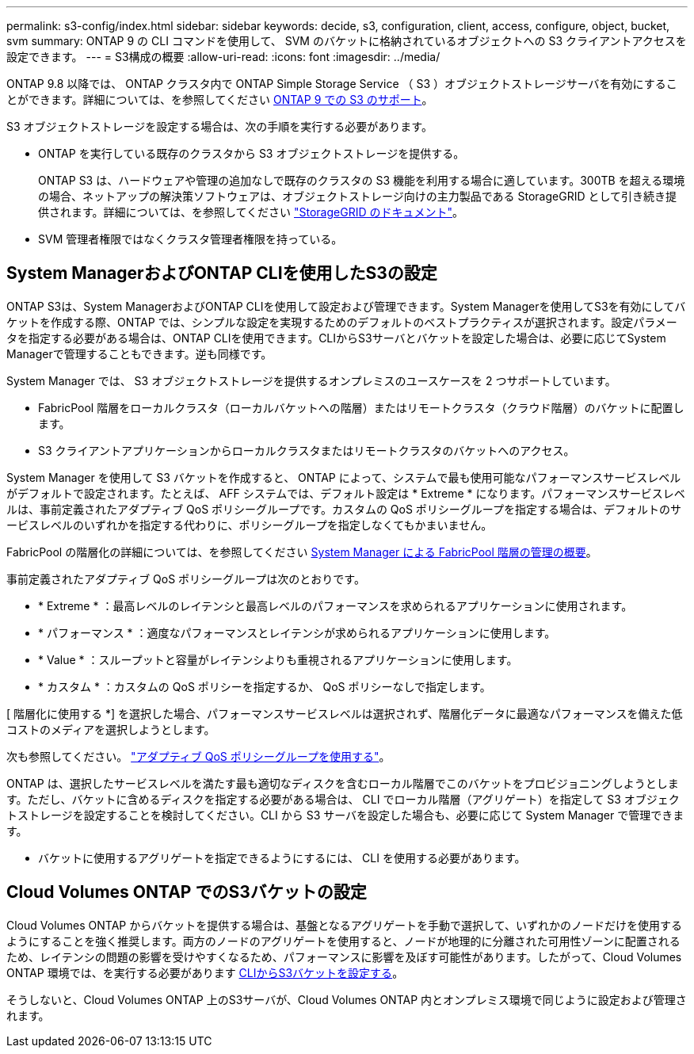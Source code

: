 ---
permalink: s3-config/index.html 
sidebar: sidebar 
keywords: decide, s3, configuration, client, access, configure, object, bucket, svm 
summary: ONTAP 9 の CLI コマンドを使用して、 SVM のバケットに格納されているオブジェクトへの S3 クライアントアクセスを設定できます。 
---
= S3構成の概要
:allow-uri-read: 
:icons: font
:imagesdir: ../media/


[role="lead"]
ONTAP 9.8 以降では、 ONTAP クラスタ内で ONTAP Simple Storage Service （ S3 ）オブジェクトストレージサーバを有効にすることができます。詳細については、を参照してください xref:s3-support-concept.html[ONTAP 9 での S3 のサポート]。

S3 オブジェクトストレージを設定する場合は、次の手順を実行する必要があります。

* ONTAP を実行している既存のクラスタから S3 オブジェクトストレージを提供する。
+
ONTAP S3 は、ハードウェアや管理の追加なしで既存のクラスタの S3 機能を利用する場合に適しています。300TB を超える環境の場合、ネットアップの解決策ソフトウェアは、オブジェクトストレージ向けの主力製品である StorageGRID として引き続き提供されます。詳細については、を参照してください link:https://docs.netapp.com/sgws-114/index.jsp["StorageGRID のドキュメント"^]。

* SVM 管理者権限ではなくクラスタ管理者権限を持っている。




== System ManagerおよびONTAP CLIを使用したS3の設定

ONTAP S3は、System ManagerおよびONTAP CLIを使用して設定および管理できます。System Managerを使用してS3を有効にしてバケットを作成する際、ONTAP では、シンプルな設定を実現するためのデフォルトのベストプラクティスが選択されます。設定パラメータを指定する必要がある場合は、ONTAP CLIを使用できます。CLIからS3サーバとバケットを設定した場合は、必要に応じてSystem Managerで管理することもできます。逆も同様です。

System Manager では、 S3 オブジェクトストレージを提供するオンプレミスのユースケースを 2 つサポートしています。

* FabricPool 階層をローカルクラスタ（ローカルバケットへの階層）またはリモートクラスタ（クラウド階層）のバケットに配置します。
* S3 クライアントアプリケーションからローカルクラスタまたはリモートクラスタのバケットへのアクセス。


System Manager を使用して S3 バケットを作成すると、 ONTAP によって、システムで最も使用可能なパフォーマンスサービスレベルがデフォルトで設定されます。たとえば、 AFF システムでは、デフォルト設定は * Extreme * になります。パフォーマンスサービスレベルは、事前定義されたアダプティブ QoS ポリシーグループです。カスタムの QoS ポリシーグループを指定する場合は、デフォルトのサービスレベルのいずれかを指定する代わりに、ポリシーグループを指定しなくてもかまいません。

FabricPool の階層化の詳細については、を参照してください xref:../concept_cloud_overview.html[System Manager による FabricPool 階層の管理の概要]。

事前定義されたアダプティブ QoS ポリシーグループは次のとおりです。

* * Extreme * ：最高レベルのレイテンシと最高レベルのパフォーマンスを求められるアプリケーションに使用されます。
* * パフォーマンス * ：適度なパフォーマンスとレイテンシが求められるアプリケーションに使用します。
* * Value * ：スループットと容量がレイテンシよりも重視されるアプリケーションに使用します。
* * カスタム * ：カスタムの QoS ポリシーを指定するか、 QoS ポリシーなしで指定します。


[ 階層化に使用する *] を選択した場合、パフォーマンスサービスレベルは選択されず、階層化データに最適なパフォーマンスを備えた低コストのメディアを選択しようとします。

次も参照してください。 link:../performance-admin/adaptive-qos-policy-groups-task.html["アダプティブ QoS ポリシーグループを使用する"]。

ONTAP は、選択したサービスレベルを満たす最も適切なディスクを含むローカル階層でこのバケットをプロビジョニングしようとします。ただし、バケットに含めるディスクを指定する必要がある場合は、 CLI でローカル階層（アグリゲート）を指定して S3 オブジェクトストレージを設定することを検討してください。CLI から S3 サーバを設定した場合も、必要に応じて System Manager で管理できます。

* バケットに使用するアグリゲートを指定できるようにするには、 CLI を使用する必要があります。




== Cloud Volumes ONTAP でのS3バケットの設定

Cloud Volumes ONTAP からバケットを提供する場合は、基盤となるアグリゲートを手動で選択して、いずれかのノードだけを使用するようにすることを強く推奨します。両方のノードのアグリゲートを使用すると、ノードが地理的に分離された可用性ゾーンに配置されるため、レイテンシの問題の影響を受けやすくなるため、パフォーマンスに影響を及ぼす可能性があります。したがって、Cloud Volumes ONTAP 環境では、を実行する必要があります xref:create-bucket-task.html[CLIからS3バケットを設定する]。

そうしないと、Cloud Volumes ONTAP 上のS3サーバが、Cloud Volumes ONTAP 内とオンプレミス環境で同じように設定および管理されます。
